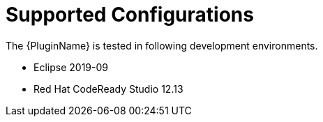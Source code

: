 [[supported_configs]]
= Supported Configurations

The {PluginName} is tested in following development environments.

* Eclipse 2019-09
* Red Hat CodeReady Studio 12.13
